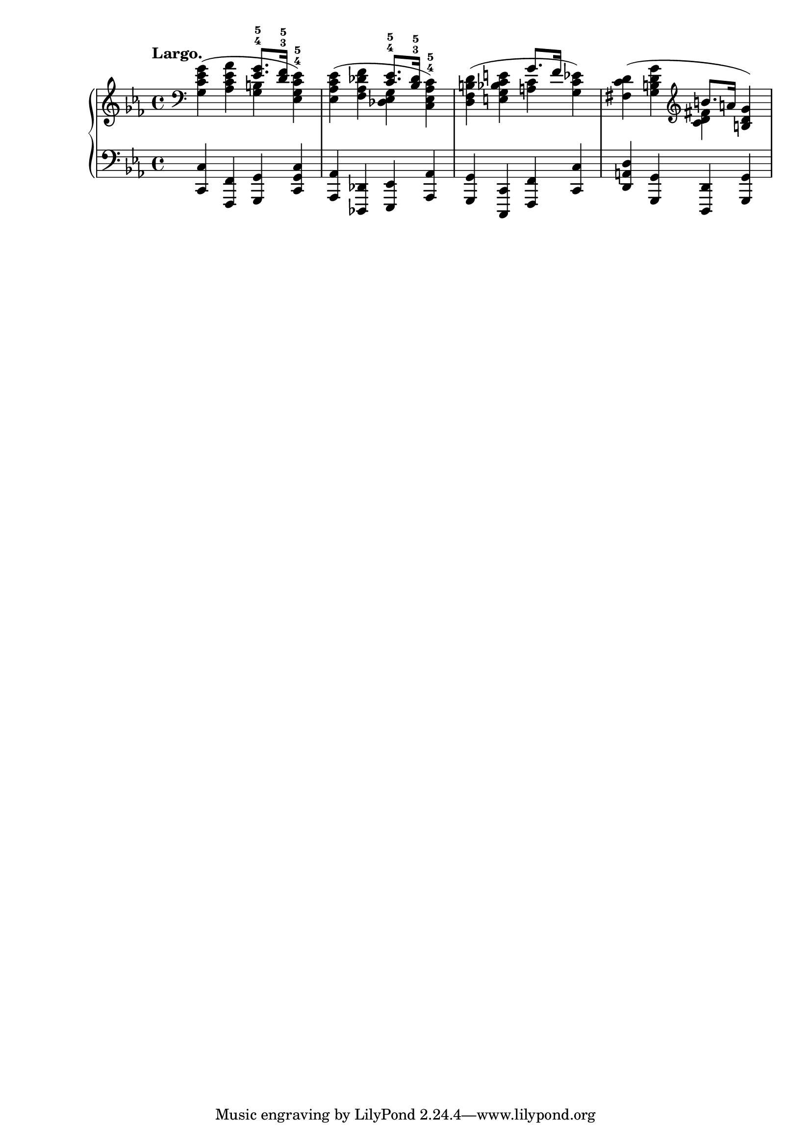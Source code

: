 #(define (append-markup grob old-stencil)
    (ly:stencil-combine-at-edge
      old-stencil X RIGHT (ly:text-interface::print grob)))

trebleToBass = {
  \clef bass
  % Fake staff clef appearance
  \once \override Staff.Clef.glyph-name = #"clefs.G"
  \once \override Staff.Clef.Y-offset = #-1
  % Append change clef to the time signature
  \once \override Staff.TimeSignature.text = \markup {
    \hspace #1.2
    \raise #1
    \musicglyph #"clefs.F_change"
  }
  \once \override Staff.TimeSignature.stencil = #(lambda (grob)
    (append-markup grob (ly:time-signature::print grob)))
}

\score {
  
  \new PianoStaff <<
    \new Staff = "upper" 
    <<
    \relative c' {
    
      \tempo "Largo."
      \trebleToBass
      \key c \minor
      \override Slur.add-stem-support = ##t
      <g c es g>( <as c es as> <g b> <es g c^4 es^5>) 
      <es as c es>( <f as des f> \stemDown <des es g> <c es as^4 c^5>) 
      <d f b d>( <e g bes c e> <a c> <g c ees>) 
      <fis c' d>( <g b d g> 
      \clef treble
      <c d fis> \stemUp <b d g>)
    }
    \relative c' {
      \key c \minor
      \stemUp
      s2 <es^4 g^5>8. <d^3 f^5>16 s2. <c^4 es^5>8. <bes^3 des^5>16 s2. g'8. f16 s2. b8. a16 s4
    }

    >>

    \new Staff = "lower" \relative c {
      \clef bass
      \key c \minor
      \time 4/4
      <c, c'>4 <f, f'> <g g'> <c g' c> <as as'> <des, des'> <es es'> <as as'> <g g'> <c, c'> <f f'> <c' c'> <d a' d> <g, g'> <d d'> <g g'>
    }
  >>

  \layout {}
  \midi {}
}